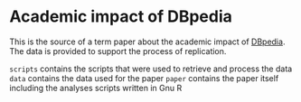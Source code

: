 * Academic impact of DBpedia

This is the source of a term paper about the academic impact of [[http://dbpedia.org/About][DBpedia]]. The data is provided to support the process of replication.

=scripts= contains the scripts that were used to retrieve and process the data
=data= contains the data used for the paper
=paper= contains the paper itself including the analyses scripts written in Gnu R
